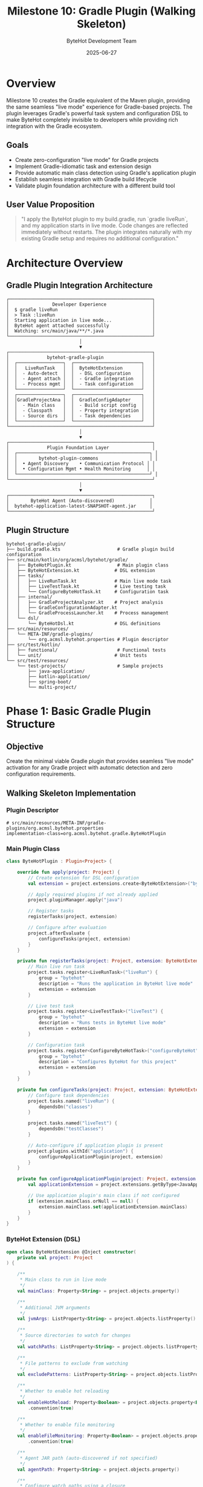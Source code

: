 #+TITLE: Milestone 10: Gradle Plugin (Walking Skeleton)
#+AUTHOR: ByteHot Development Team
#+DATE: 2025-06-27

* Overview

Milestone 10 creates the Gradle equivalent of the Maven plugin, providing the same seamless "live mode" experience for Gradle-based projects. The plugin leverages Gradle's powerful task system and configuration DSL to make ByteHot completely invisible to developers while providing rich integration with the Gradle ecosystem.

** Goals

- Create zero-configuration "live mode" for Gradle projects
- Implement Gradle-idiomatic task and extension design
- Provide automatic main class detection using Gradle's application plugin
- Establish seamless integration with Gradle build lifecycle
- Validate plugin foundation architecture with a different build tool

** User Value Proposition  

#+BEGIN_QUOTE
"I apply the ByteHot plugin to my build.gradle, run `gradle liveRun`, and my application starts in live mode. Code changes are reflected immediately without restarts. The plugin integrates naturally with my existing Gradle setup and requires no additional configuration."
#+END_QUOTE

* Architecture Overview

** Gradle Plugin Integration Architecture

#+BEGIN_SRC
┌─────────────────────────────────────────────────────┐
│                Developer Experience                 │
│  $ gradle liveRun                                   │
│  > Task :liveRun                                    │
│  Starting application in live mode...               │
│  ByteHot agent attached successfully                │
│  Watching: src/main/java/**/*.java                  │
└─────────────────────────────────────────────────────┘
                           │
                           ▼
┌─────────────────────────────────────────────────────┐
│              bytehot-gradle-plugin                  │
│  ┌─────────────────┐  ┌─────────────────────────┐   │
│  │   LiveRunTask   │  │  ByteHotExtension       │   │
│  │  - Auto-detect  │  │  - DSL configuration    │   │
│  │  - Agent attach │  │  - Gradle integration   │   │
│  │  - Process mgmt │  │  - Task configuration   │   │
│  └─────────────────┘  └─────────────────────────┘   │
│  ┌─────────────────┐  ┌─────────────────────────┐   │
│  │GradleProjectAna │  │  GradleConfigAdapter    │   │
│  │  - Main class   │  │  - Build script config  │   │
│  │  - Classpath    │  │  - Property integration │   │
│  │  - Source dirs  │  │  - Task dependencies    │   │
│  └─────────────────┘  └─────────────────────────┘   │
└─────────────────────────────────────────────────────┘
                           │
                           ▼
┌─────────────────────────────────────────────────────┐
│              Plugin Foundation Layer                │
│  ┌─────────────────────────────────────────────────┐ │
│  │        bytehot-plugin-commons                   │ │
│  │  • Agent Discovery    • Communication Protocol │ │
│  │  • Configuration Mgmt • Health Monitoring      │ │
│  └─────────────────────────────────────────────────┘ │
└─────────────────────────────────────────────────────┘
                           │
                           ▼
┌─────────────────────────────────────────────────────┐
│        ByteHot Agent (Auto-discovered)             │
│  bytehot-application-latest-SNAPSHOT-agent.jar     │
└─────────────────────────────────────────────────────┘
#+END_SRC

** Plugin Structure

#+BEGIN_SRC
bytehot-gradle-plugin/
├── build.gradle.kts                     # Gradle plugin build configuration
├── src/main/kotlin/org/acmsl/bytehot/gradle/
│   ├── ByteHotPlugin.kt                 # Main plugin class
│   ├── ByteHotExtension.kt             # DSL extension
│   ├── tasks/
│   │   ├── LiveRunTask.kt              # Main live mode task
│   │   ├── LiveTestTask.kt             # Live testing task
│   │   └── ConfigureByteHotTask.kt     # Configuration task
│   ├── internal/
│   │   ├── GradleProjectAnalyzer.kt    # Project analysis
│   │   ├── GradleConfigurationAdapter.kt
│   │   └── GradleProcessLauncher.kt    # Process management
│   └── dsl/
│       └── ByteHotDsl.kt               # DSL definitions
├── src/main/resources/
│   └── META-INF/gradle-plugins/
│       └── org.acmsl.bytehot.properties # Plugin descriptor
├── src/test/kotlin/
│   ├── functional/                      # Functional tests
│   └── unit/                           # Unit tests
└── src/test/resources/
    └── test-projects/                   # Sample projects
        ├── java-application/
        ├── kotlin-application/
        ├── spring-boot/
        └── multi-project/
#+END_SRC

* Phase 1: Basic Gradle Plugin Structure

** Objective
Create the minimal viable Gradle plugin that provides seamless "live mode" activation for any Gradle project with automatic detection and zero configuration requirements.

** Walking Skeleton Implementation

*** Plugin Descriptor
#+BEGIN_SRC properties
# src/main/resources/META-INF/gradle-plugins/org.acmsl.bytehot.properties
implementation-class=org.acmsl.bytehot.gradle.ByteHotPlugin
#+END_SRC

*** Main Plugin Class
#+BEGIN_SRC kotlin
class ByteHotPlugin : Plugin<Project> {
    
    override fun apply(project: Project) {
        // Create extension for DSL configuration
        val extension = project.extensions.create<ByteHotExtension>("bytehot")
        
        // Apply required plugins if not already applied
        project.pluginManager.apply("java")
        
        // Register tasks
        registerTasks(project, extension)
        
        // Configure after evaluation
        project.afterEvaluate {
            configureTasks(project, extension)
        }
    }
    
    private fun registerTasks(project: Project, extension: ByteHotExtension) {
        // Main live run task
        project.tasks.register<LiveRunTask>("liveRun") {
            group = "bytehot"
            description = "Runs the application in ByteHot live mode"
            extension = extension
        }
        
        // Live test task
        project.tasks.register<LiveTestTask>("liveTest") {
            group = "bytehot"
            description = "Runs tests in ByteHot live mode"
            extension = extension
        }
        
        // Configuration task
        project.tasks.register<ConfigureByteHotTask>("configureByteHot") {
            group = "bytehot"
            description = "Configures ByteHot for this project"
            extension = extension
        }
    }
    
    private fun configureTasks(project: Project, extension: ByteHotExtension) {
        // Configure task dependencies
        project.tasks.named("liveRun") {
            dependsOn("classes")
        }
        
        project.tasks.named("liveTest") {
            dependsOn("testClasses")
        }
        
        // Auto-configure if application plugin is present
        project.plugins.withId("application") {
            configureApplicationPlugin(project, extension)
        }
    }
    
    private fun configureApplicationPlugin(project: Project, extension: ByteHotExtension) {
        val applicationExtension = project.extensions.getByType<JavaApplication>()
        
        // Use application plugin's main class if not configured
        if (extension.mainClass.orNull == null) {
            extension.mainClass.set(applicationExtension.mainClass)
        }
    }
}
#+END_SRC

*** ByteHot Extension (DSL)
#+BEGIN_SRC kotlin
open class ByteHotExtension @Inject constructor(
    private val project: Project
) {
    
    /**
     * Main class to run in live mode
     */
    val mainClass: Property<String> = project.objects.property()
    
    /**
     * Additional JVM arguments
     */
    val jvmArgs: ListProperty<String> = project.objects.listProperty()
    
    /**
     * Source directories to watch for changes
     */
    val watchPaths: ListProperty<String> = project.objects.listProperty()
    
    /**
     * File patterns to exclude from watching
     */
    val excludePatterns: ListProperty<String> = project.objects.listProperty()
    
    /**
     * Whether to enable hot reloading
     */
    val enableHotReload: Property<Boolean> = project.objects.property<Boolean>()
        .convention(true)
    
    /**
     * Whether to enable file monitoring
     */
    val enableFileMonitoring: Property<Boolean> = project.objects.property<Boolean>()
        .convention(true)
    
    /**
     * Agent JAR path (auto-discovered if not specified)
     */
    val agentPath: Property<String> = project.objects.property()
    
    /**
     * Configure watch paths using a closure
     */
    fun watchPaths(action: Action<in MutableList<String>>) {
        val paths = mutableListOf<String>()
        action.execute(paths)
        watchPaths.addAll(paths)
    }
    
    /**
     * Configure JVM arguments using a closure
     */
    fun jvmArgs(action: Action<in MutableList<String>>) {
        val args = mutableListOf<String>()
        action.execute(args)
        jvmArgs.addAll(args)
    }
    
    /**
     * Configure exclude patterns using a closure
     */
    fun excludePatterns(action: Action<in MutableList<String>>) {
        val patterns = mutableListOf<String>()
        action.execute(patterns)
        excludePatterns.addAll(patterns)
    }
}
#+END_SRC

*** LiveRunTask Implementation
#+BEGIN_SRC kotlin
abstract class LiveRunTask : DefaultTask(), GradlePluginBase {
    
    @get:Nested
    abstract var extension: ByteHotExtension
    
    @get:InputFile
    @get:Optional
    abstract val agentJar: RegularFileProperty
    
    @get:Input
    @get:Optional
    abstract val mainClass: Property<String>
    
    @get:Input
    abstract val jvmArgs: ListProperty<String>
    
    @get:InputFiles
    abstract val classpath: ConfigurableFileCollection
    
    @get:InputDirectories
    abstract val watchPaths: ConfigurableFileCollection
    
    @TaskAction
    fun execute() {
        try {
            logger.lifecycle("Starting application in ByteHot live mode...")
            
            // Initialize plugin foundation
            if (!initializePlugin()) {
                throw GradleException("Failed to initialize ByteHot plugin")
            }
            
            // Analyze project and build configuration
            val config = analyzeProject()
            
            // Start application with ByteHot agent
            startApplicationWithAgent(config)
            
        } catch (e: Exception) {
            throw GradleException("Failed to start application in live mode", e)
        }
    }
    
    private fun analyzeProject(): ProjectConfiguration {
        val analyzer = GradleProjectAnalyzer(project)
        
        val config = ProjectConfiguration()
        
        // Determine main class
        config.mainClass = determineMainClass(analyzer)
        logger.lifecycle("Using main class: ${config.mainClass}")
        
        // Determine watch paths
        config.watchPaths = determineWatchPaths(analyzer)
        logger.lifecycle("Watching paths: ${config.watchPaths}")
        
        // Build classpath
        config.classpath = buildClasspath()
        
        // Configure JVM arguments
        config.jvmArgs = buildJvmArgs()
        
        return config
    }
    
    private fun determineMainClass(analyzer: GradleProjectAnalyzer): String {
        // Priority 1: Explicit extension configuration
        extension.mainClass.orNull?.let { return it }
        
        // Priority 2: Application plugin configuration
        project.plugins.withId("application") {
            val appExtension = project.extensions.getByType<JavaApplication>()
            appExtension.mainClass.orNull?.let { return it }
        }
        
        // Priority 3: Auto-detection
        return analyzer.detectMainClass()
            ?: throw GradleException("Could not detect main class. Please configure using bytehot.mainClass")
    }
    
    private fun determineWatchPaths(analyzer: GradleProjectAnalyzer): List<String> {
        // Use explicit configuration if provided
        val explicitPaths = extension.watchPaths.orNull
        if (!explicitPaths.isNullOrEmpty()) {
            return explicitPaths
        }
        
        // Auto-detect source directories
        return analyzer.detectSourceDirectories()
    }
    
    private fun buildClasspath(): List<String> {
        val classpathFiles = mutableListOf<File>()
        
        // Add main source set output
        project.convention.getPlugin<JavaPluginConvention>()
            .sourceSets.getByName("main").output.files.forEach { file ->
                classpathFiles.add(file)
            }
        
        // Add runtime classpath
        project.configurations.getByName("runtimeClasspath").files.forEach { file ->
            classpathFiles.add(file)
        }
        
        return classpathFiles.map { it.absolutePath }
    }
    
    private fun buildJvmArgs(): List<String> {
        val allJvmArgs = mutableListOf<String>()
        
        // Add extension-configured JVM args
        extension.jvmArgs.orNull?.let { allJvmArgs.addAll(it) }
        
        // Add ByteHot agent argument
        val agentPath = getAgentDiscovery().agentPath.orElseThrow {
            GradleException("ByteHot agent not found")
        }
        allJvmArgs.add("-javaagent:$agentPath")
        
        return allJvmArgs
    }
    
    private fun startApplicationWithAgent(config: ProjectConfiguration) {
        logger.lifecycle("Starting ${config.mainClass} with ByteHot agent...")
        
        val processLauncher = GradleProcessLauncher(project)
        
        val processBuilder = processLauncher.createProcessBuilder(
            mainClass = config.mainClass,
            classpath = config.classpath,
            jvmArgs = config.jvmArgs,
            workingDirectory = project.projectDir
        )
        
        logger.lifecycle("Executing: ${processBuilder.command().joinToString(" ")}")
        
        val process = processBuilder.start()
        
        // Handle process output
        processLauncher.handleProcessOutput(process) { line ->
            logger.lifecycle(line)
        }
        
        // Register shutdown hook for cleanup
        Runtime.getRuntime().addShutdownHook(Thread {
            if (process.isAlive) {
                logger.lifecycle("Stopping ByteHot live mode...")
                process.destroyForcibly()
            }
        })
        
        // Wait for process completion
        val exitCode = process.waitFor()
        if (exitCode != 0) {
            throw GradleException("Application exited with code: $exitCode")
        }
    }
}
#+END_SRC

*** Gradle Project Analyzer
#+BEGIN_SRC kotlin
class GradleProjectAnalyzer(private val project: Project) {
    
    fun detectMainClass(): String? {
        // Strategy 1: Check application plugin
        project.plugins.withId("application") {
            val appExtension = project.extensions.getByType<JavaApplication>()
            appExtension.mainClass.orNull?.let { return it }
        }
        
        // Strategy 2: Check Spring Boot plugin
        project.plugins.withId("org.springframework.boot") {
            return detectSpringBootMainClass()
        }
        
        // Strategy 3: Scan compiled classes
        return scanForMainClass()
    }
    
    fun detectSourceDirectories(): List<String> {
        val sourceDirs = mutableListOf<String>()
        
        val javaConvention = project.convention.getPlugin<JavaPluginConvention>()
        
        // Add main source directories
        javaConvention.sourceSets.getByName("main").java.srcDirs.forEach { dir ->
            if (dir.exists()) {
                sourceDirs.add(dir.absolutePath)
            }
        }
        
        // Add main resource directories
        javaConvention.sourceSets.getByName("main").resources.srcDirs.forEach { dir ->
            if (dir.exists()) {
                sourceDirs.add(dir.absolutePath)
            }
        }
        
        return sourceDirs
    }
    
    private fun detectSpringBootMainClass(): String? {
        // Check Spring Boot plugin configuration
        try {
            val bootExtension = project.extensions.findByName("springBoot")
            if (bootExtension != null) {
                val mainClassProperty = bootExtension::class.members
                    .find { it.name == "mainClass" }
                if (mainClassProperty != null) {
                    val value = mainClassProperty.call(bootExtension)
                    if (value is Property<*>) {
                        return value.orNull as? String
                    }
                }
            }
        } catch (e: Exception) {
            // Ignore reflection errors
        }
        return null
    }
    
    private fun scanForMainClass(): String? {
        val javaConvention = project.convention.getPlugin<JavaPluginConvention>()
        val mainSourceSet = javaConvention.sourceSets.getByName("main")
        
        val outputDir = mainSourceSet.output.classesDirs.files.firstOrNull()
            ?: return null
        
        if (!outputDir.exists()) {
            return null
        }
        
        return outputDir.walkTopDown()
            .filter { it.isFile && it.extension == "class" }
            .mapNotNull { loadClassAndCheckForMain(it, outputDir) }
            .firstOrNull()
    }
    
    private fun loadClassAndCheckForMain(classFile: File, outputDir: File): String? {
        try {
            val relativePath = classFile.relativeTo(outputDir).path
            val className = relativePath.substringBeforeLast(".class")
                .replace(File.separatorChar, '.')
            
            val clazz = Class.forName(className)
            
            // Check for main method
            val mainMethod = clazz.getMethod("main", Array<String>::class.java)
            if (Modifier.isStatic(mainMethod.modifiers) && 
                Modifier.isPublic(mainMethod.modifiers)) {
                return className
            }
            
        } catch (e: Exception) {
            // Ignore classes that can't be loaded or don't have main method
        }
        return null
    }
}
#+END_SRC

*** Gradle Process Launcher
#+BEGIN_SRC kotlin
class GradleProcessLauncher(private val project: Project) {
    
    fun createProcessBuilder(
        mainClass: String,
        classpath: List<String>,
        jvmArgs: List<String>,
        workingDirectory: File
    ): ProcessBuilder {
        
        val command = mutableListOf<String>()
        
        // Java executable
        val javaHome = System.getProperty("java.home")
        command.add("$javaHome/bin/java")
        
        // JVM arguments
        command.addAll(jvmArgs)
        
        // Classpath
        command.add("-cp")
        command.add(classpath.joinToString(File.pathSeparator))
        
        // Main class
        command.add(mainClass)
        
        return ProcessBuilder(command).apply {
            directory(workingDirectory)
            redirectErrorStream(true)
        }
    }
    
    fun handleProcessOutput(process: Process, outputHandler: (String) -> Unit) {
        Thread {
            process.inputStream.bufferedReader().useLines { lines ->
                lines.forEach(outputHandler)
            }
        }.start()
    }
}
#+END_SRC

** Usage Examples

*** Basic Usage (Zero Configuration)
#+BEGIN_SRC gradle
// build.gradle
plugins {
    id 'java'
    id 'application'
    id 'org.acmsl.bytehot' version '1.0.0'
}

application {
    mainClass = 'com.example.Application'
}

// Run with: gradle liveRun
#+END_SRC

*** Advanced Configuration
#+BEGIN_SRC gradle
// build.gradle
plugins {
    id 'java'
    id 'org.acmsl.bytehot' version '1.0.0'
}

bytehot {
    mainClass = 'com.example.Application'
    
    jvmArgs {
        add('-Xmx512m')
        add('-Dspring.profiles.active=dev')
    }
    
    watchPaths {
        add('src/main/java')
        add('src/main/resources')
    }
    
    excludePatterns {
        add('**/*Test.java')
        add('**/package-info.java')
    }
    
    enableHotReload = true
    enableFileMonitoring = true
}
#+END_SRC

** Implementation Tasks

*** Plugin Infrastructure
1. Create Gradle plugin project with Kotlin DSL
2. Implement ByteHotPlugin with proper Gradle plugin lifecycle
3. Create ByteHotExtension with rich DSL configuration
4. Integrate with bytehot-plugin-commons for shared functionality

*** Task Implementation
1. Implement LiveRunTask with auto-detection capabilities
2. Create GradleProjectAnalyzer for project introspection
3. Build GradleProcessLauncher for process management
4. Add configuration validation and error handling

*** Gradle Integration
1. Integrate with Gradle's application plugin
2. Add support for Java, Kotlin, and Scala projects
3. Implement proper task dependencies and lifecycle
4. Create Gradle-specific configuration adapters

** Acceptance Criteria

- [ ] Plugin can be applied to any Gradle project with `id 'org.acmsl.bytehot'`
- [ ] `gradle liveRun` starts applications in live mode with zero configuration
- [ ] Automatic main class detection works with application and Spring Boot plugins
- [ ] Rich DSL configuration provides comprehensive customization options
- [ ] Integration with Gradle task dependencies and build lifecycle
- [ ] Support for multi-project builds with selective task execution
- [ ] Plugin initialization and startup time <3 seconds

* Phase 2: Gradle Integration Features

** Objective
Enhance the basic plugin with deep Gradle ecosystem integration, multi-project support, and advanced configuration management for production-ready development workflows.

** Multi-Project Build Support

*** Root Project Configuration
#+BEGIN_SRC gradle
// settings.gradle
include 'app', 'lib', 'service'

// build.gradle (root)
plugins {
    id 'org.acmsl.bytehot' version '1.0.0' apply false
}

subprojects {
    apply plugin: 'org.acmsl.bytehot'
    
    bytehot {
        // Shared configuration
        jvmArgs = ['-Xmx512m']
        enableHotReload = true
    }
}
#+END_SRC

*** Per-Project Configuration
#+BEGIN_SRC gradle
// app/build.gradle
plugins {
    id 'java'
    id 'application'
}

application {
    mainClass = 'com.example.app.Application'
}

bytehot {
    watchPaths {
        add('../lib/src/main/java')  // Watch dependency project
    }
}

// service/build.gradle
plugins {
    id 'java'
    id 'org.springframework.boot'
}

bytehot {
    mainClass = 'com.example.service.ServiceApplication'
    jvmArgs.add('-Dspring.profiles.active=dev')
}
#+END_SRC

*** Multi-Project Task Coordination
#+BEGIN_SRC kotlin
class MultiProjectSupport {
    
    fun configureMutliProjectTasks(rootProject: Project) {
        rootProject.subprojects.forEach { subproject ->
            subproject.tasks.withType<LiveRunTask> { task ->
                configureTaskForSubproject(task, subproject)
            }
        }
        
        // Create root-level tasks
        rootProject.tasks.register<Task>("liveRunAll") {
            group = "bytehot"
            description = "Runs all subprojects in live mode"
            
            dependsOn(rootProject.subprojects.mapNotNull { subproject ->
                subproject.tasks.findByName("liveRun")
            })
        }
    }
    
    private fun configureTaskForSubproject(task: LiveRunTask, subproject: Project) {
        // Configure dependencies
        val dependentProjects = findDependentProjects(subproject)
        dependentProjects.forEach { depProject ->
            task.dependsOn("${depProject.path}:classes")
            
            // Add dependent project sources to watch paths
            task.extension.watchPaths.add("${depProject.projectDir}/src/main/java")
        }
    }
    
    private fun findDependentProjects(project: Project): Set<Project> {
        val dependentProjects = mutableSetOf<Project>()
        
        project.configurations.getByName("implementation").dependencies
            .filterIsInstance<ProjectDependency>()
            .forEach { dependency ->
                dependentProjects.add(dependency.dependencyProject)
            }
        
        return dependentProjects
    }
}
#+END_SRC

** Build Cache Integration

*** Cache Configuration
#+BEGIN_SRC kotlin
abstract class LiveRunTask : DefaultTask() {
    
    @get:PathSensitive(PathSensitivity.RELATIVE)
    @get:InputFiles
    abstract val sourceFiles: ConfigurableFileCollection
    
    @get:Classpath
    abstract val runtimeClasspath: ConfigurableFileCollection
    
    @get:Internal
    abstract val processHandle: Property<Process>
    
    init {
        // Configure caching behavior
        outputs.upToDateWhen { false } // Always run live mode
        notCompatibleWithConfigurationCache("Live mode creates external processes")
    }
    
    @TaskAction
    fun execute() {
        // Check if incremental compilation is available
        val incrementalCompilation = checkIncrementalCompilation()
        if (incrementalCompilation) {
            logger.lifecycle("Using incremental compilation for faster startup")
        }
        
        // Continue with execution...
    }
    
    private fun checkIncrementalCompilation(): Boolean {
        return project.tasks.withType<JavaCompile>().any { task ->
            task.options.isIncremental
        }
    }
}
#+END_SRC

** IDE Integration and Build Script Generation

*** IntelliJ IDEA Integration
#+BEGIN_SRC kotlin
class IdeaIntegration(private val project: Project) {
    
    fun configureIdeaPlugin() {
        project.plugins.withId("idea") {
            val ideaExtension = project.extensions.getByType<IdeaModel>()
            configureIdeaModel(ideaExtension)
        }
    }
    
    private fun configureIdeaModel(idea: IdeaModel) {
        idea.workspace?.let { workspace ->
            workspace.iws?.let { iws ->
                // Configure run configurations
                val runConfigurations = iws.withXml { provider ->
                    addByteHotRunConfiguration(provider.asNode())
                }
            }
        }
    }
    
    private fun addByteHotRunConfiguration(workspace: Node) {
        val runManager = workspace.get("component")
            .find { (it as Node).attribute("name") == "RunManager" } as? Node
            ?: workspace.appendNode("component", mapOf("name" to "RunManager"))
        
        val configuration = runManager.appendNode("configuration", mapOf(
            "default" to "false",
            "name" to "ByteHot Live Mode",
            "type" to "GradleRunConfiguration"
        ))
        
        configuration.appendNode("option", mapOf(
            "name" to "tasks",
            "value" to "liveRun"
        ))
    }
}
#+END_SRC

*** Eclipse Integration
#+BEGIN_SRC kotlin
class EclipseIntegration(private val project: Project) {
    
    fun configureEclipsePlugin() {
        project.plugins.withId("eclipse") {
            project.tasks.register("generateEclipseLaunchConfig") {
                group = "ide"
                description = "Generates Eclipse launch configuration for ByteHot"
                
                doLast {
                    generateLaunchConfiguration()
                }
            }
        }
    }
    
    private fun generateLaunchConfiguration() {
        val launchConfig = """
            <?xml version="1.0" encoding="UTF-8"?>
            <launchConfiguration type="org.eclipse.buildship.core.launch.gradlelaunchconfig">
                <stringAttribute key="org.eclipse.buildship.core.launch.GRADLE_TASKS" value="liveRun"/>
                <stringAttribute key="org.eclipse.buildship.core.launch.WORKING_DIRECTORY" value="${project.projectDir}"/>
                <booleanAttribute key="org.eclipse.buildship.core.launch.SHOW_CONSOLE_VIEW" value="true"/>
            </launchConfiguration>
        """.trimIndent()
        
        val launchFile = project.file(".launches/ByteHot-Live.launch")
        launchFile.parentFile.mkdirs()
        launchFile.writeText(launchConfig)
        
        project.logger.lifecycle("Generated Eclipse launch configuration: ${launchFile.relativeTo(project.projectDir)}")
    }
}
#+END_SRC

** Gradle Enterprise Integration

*** Build Scan Enhancement
#+BEGIN_SRC kotlin
class GradleEnterpriseIntegration(private val project: Project) {
    
    fun configureBuildScanIntegration() {
        project.plugins.withId("com.gradle.build-scan") {
            val buildScanExtension = project.extensions.getByType<BuildScanExtension>()
            
            buildScanExtension.buildFinished { result ->
                // Tag builds that used ByteHot live mode
                if (project.gradle.taskGraph.hasTask(":liveRun")) {
                    buildScanExtension.tag("bytehot-live-mode")
                    buildScanExtension.value("bytehot.agent.version", detectAgentVersion())
                }
            }
        }
    }
    
    private fun detectAgentVersion(): String {
        return try {
            val agentPath = project.extensions.getByType<ByteHotExtension>()
                .agentPath.orNull
            if (agentPath != null) {
                extractVersionFromJar(File(agentPath))
            } else {
                "auto-discovered"
            }
        } catch (e: Exception) {
            "unknown"
        }
    }
    
    private fun extractVersionFromJar(jarFile: File): String {
        return try {
            JarFile(jarFile).use { jar ->
                val manifest = jar.manifest
                manifest?.mainAttributes?.getValue("Implementation-Version") ?: "unknown"
            }
        } catch (e: Exception) {
            "unknown"
        }
    }
}
#+END_SRC

** Implementation Tasks

*** Multi-Project Support
1. Implement cross-project dependency detection and watching
2. Create root-level tasks for coordinated multi-project execution
3. Add support for composite builds and included builds
4. Build project dependency graph analysis

*** Build Tool Integration
1. Integrate with Gradle build cache for faster startup
2. Add support for incremental compilation detection
3. Create integration with Gradle Enterprise build scans
4. Implement configuration cache compatibility where possible

*** IDE Integration
1. Generate IntelliJ IDEA run configurations automatically
2. Create Eclipse launch configurations with proper classpath
3. Add VS Code task configuration generation
4. Implement IDE-specific setup documentation and guides

** Acceptance Criteria

- [ ] Multi-project builds support with dependency-aware watching
- [ ] Root-level `liveRunAll` task coordinates all subprojects
- [ ] Build cache integration provides faster startup times
- [ ] IDE integration generates correct run/launch configurations automatically
- [ ] Gradle Enterprise build scans include ByteHot usage metrics
- [ ] Configuration cache compatibility where technically possible
- [ ] Plugin works correctly with Gradle 6.0+ through latest versions

* Testing Strategy

** Unit Testing
- Plugin application and extension configuration
- Task registration and dependency setup
- Project analysis and main class detection algorithms
- Process launching and lifecycle management

** Functional Testing
- End-to-end plugin execution with TestKit
- Multi-project build scenarios
- Integration with various Gradle plugins (application, Spring Boot, etc.)
- Cross-platform compatibility testing

** Integration Testing  
- Real-world project testing with sample applications
- IDE integration verification with generated configurations
- Build cache behavior validation
- Performance testing with large multi-project builds

** Test Projects
- Simple Java application with main method
- Kotlin application with application plugin  
- Spring Boot application with auto-configuration
- Multi-project build with inter-project dependencies
- Composite build with included builds

* Dependencies & Prerequisites

** Gradle Dependencies
- Gradle 6.0+ for plugin development and execution
- Kotlin/Groovy DSL support for rich configuration
- bytehot-plugin-commons for shared functionality
- Gradle TestKit for comprehensive testing

** Build Environment
- Java 8+ compatibility for broad adoption
- Kotlin 1.4+ for plugin implementation
- JUnit 5 + TestKit for testing framework
- Sample projects for validation

** External Requirements
- ByteHot agent JAR available in repositories
- Project must have compiled classes for main class detection
- JVM must support -javaagent for agent attachment

* Success Metrics

** Technical Success Criteria
- Zero-configuration success rate: >85% of typical Gradle projects
- Plugin application and task registration time: <1 second
- Main class detection accuracy: >95% for standard Java/Kotlin projects
- Memory overhead: <50MB additional RAM during live mode

** User Experience Metrics
- Installation completion time: <3 minutes including documentation
- User satisfaction survey: >4.6/5 rating for Gradle integration
- Support ticket volume: <3% of active plugin installations
- Plugin adoption rate: >40% of ByteHot users within 6 months

* Future Enhancements

** Planned Phase 3 Features
- Integration with Gradle's test watching capabilities
- Support for Gradle's continuous build mode
- Advanced dependency management and exclusion rules
- Plugin configuration profiles for different environments

** Community Contributions
- Gradle init templates for ByteHot-enabled projects
- Integration with popular Gradle plugins (Quarkus, Micronaut, etc.)
- Enhanced multi-language support (Scala, Groovy)
- Plugin extension points for custom behavior

This Gradle plugin complements the Maven plugin perfectly, providing the same seamless "live mode" experience while leveraging Gradle's unique features and ecosystem, demonstrating the plugin foundation's adaptability across different build tools.
